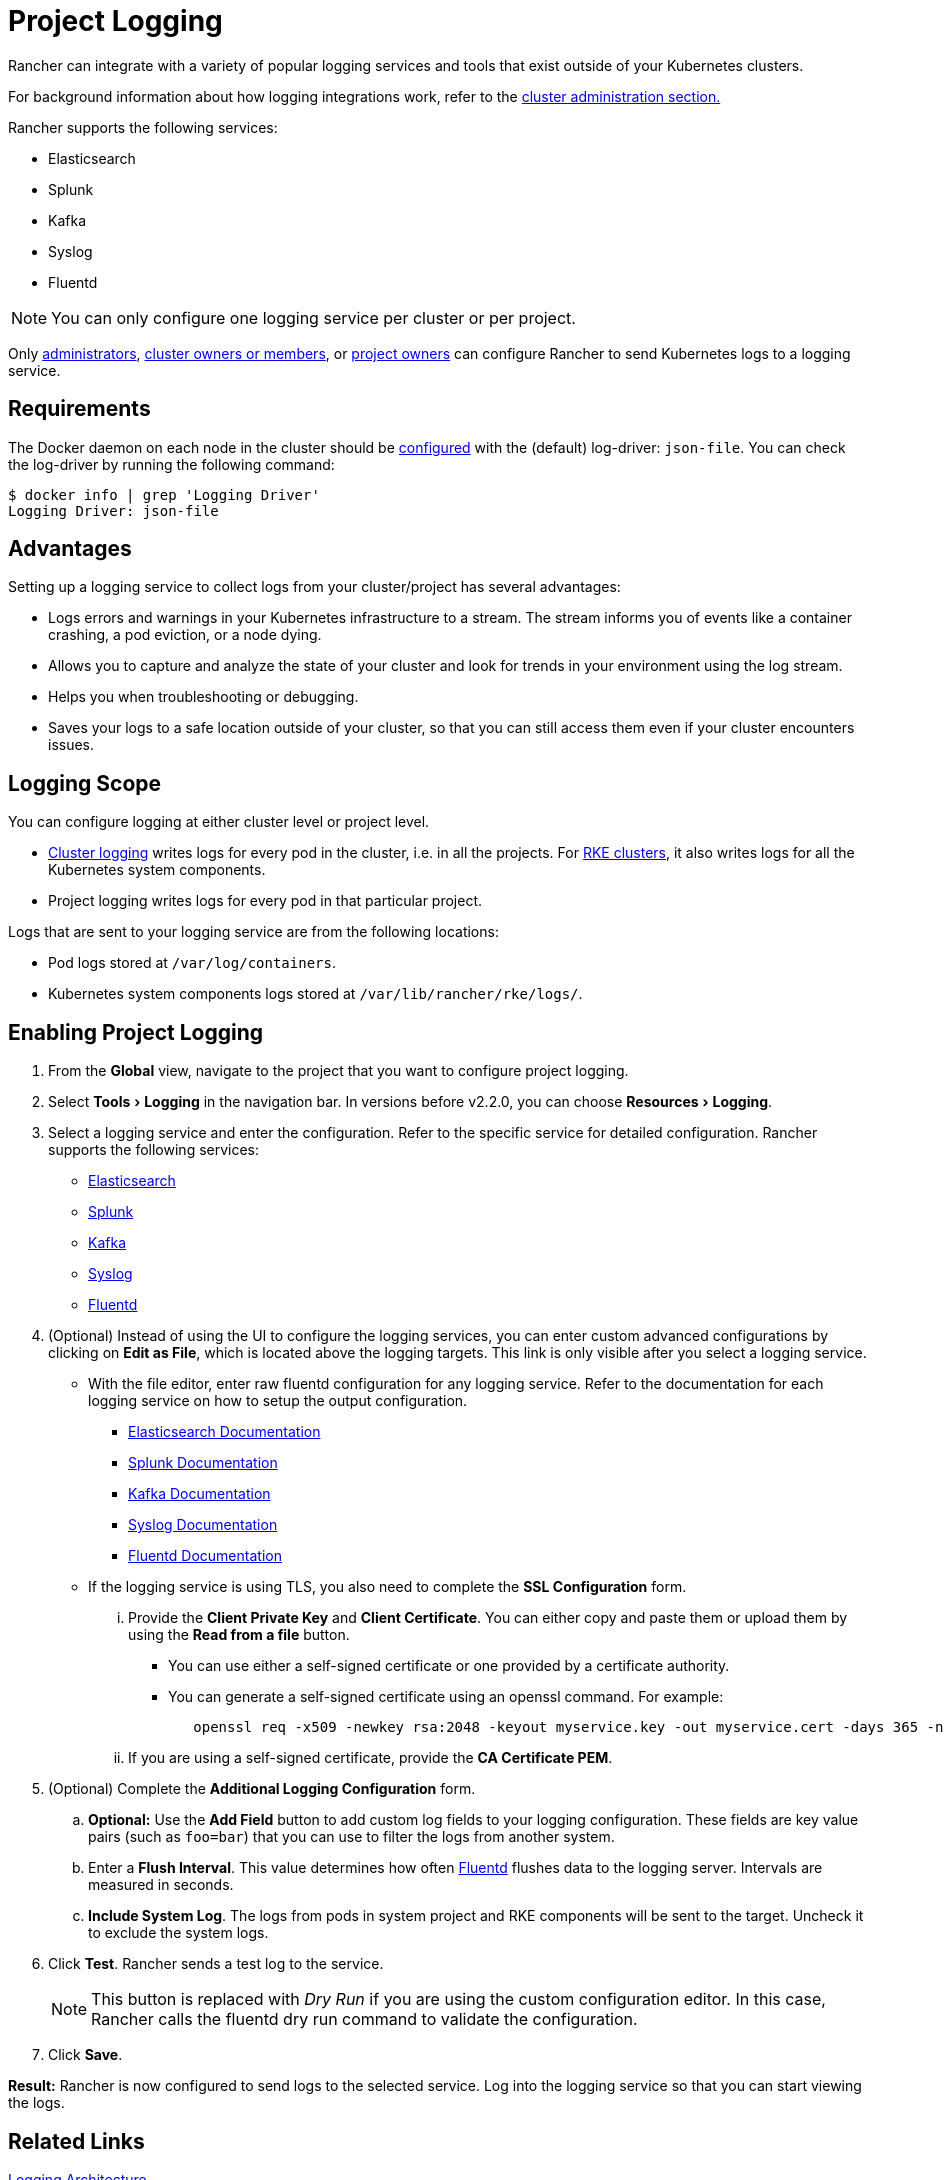 = Project Logging
:experimental:

Rancher can integrate with a variety of popular logging services and tools that exist outside of your Kubernetes clusters.

For background information about how logging integrations work, refer to the link:../../explanations/integrations-in-rancher/cluster-logging/cluster-logging.adoc#how-logging-integrations-work[cluster administration section.]

Rancher supports the following services:

* Elasticsearch
* Splunk
* Kafka
* Syslog
* Fluentd

NOTE: You can only configure one logging service per cluster or per project.

Only xref:../../how-to-guides/advanced-user-guides/authentication-permissions-and-global-configuration/manage-role-based-access-control-rbac/global-permissions.adoc[administrators], link:../../how-to-guides/advanced-user-guides/authentication-permissions-and-global-configuration/manage-role-based-access-control-rbac/cluster-and-project-roles.adoc#cluster-roles[cluster owners or members], or link:../../how-to-guides/advanced-user-guides/authentication-permissions-and-global-configuration/manage-role-based-access-control-rbac/cluster-and-project-roles.adoc#project-roles[project owners] can configure Rancher to send Kubernetes logs to a logging service.

== Requirements

The Docker daemon on each node in the cluster should be https://docs.docker.com/config/containers/logging/configure/[configured] with the (default) log-driver: `json-file`. You can check the log-driver by running the following command:

 $ docker info | grep 'Logging Driver'
 Logging Driver: json-file

== Advantages

Setting up a logging service to collect logs from your cluster/project has several advantages:

* Logs errors and warnings in your Kubernetes infrastructure to a stream. The stream informs you of events like a container crashing, a pod eviction, or a node dying.
* Allows you to capture and analyze the state of your cluster and look for trends in your environment using the log stream.
* Helps you when troubleshooting or debugging.
* Saves your logs to a safe location outside of your cluster, so that you can still access them even if your cluster encounters issues.

== Logging Scope

You can configure logging at either cluster level or project level.

* xref:../../explanations/integrations-in-rancher/cluster-logging/cluster-logging.adoc[Cluster logging] writes logs for every pod in the cluster, i.e. in all the projects. For xref:../../how-to-guides/new-user-guides/kubernetes-clusters-in-rancher-setup/launch-kubernetes-with-rancher/launch-kubernetes-with-rancher.adoc[RKE clusters], it also writes logs for all the Kubernetes system components.
* Project logging writes logs for every pod in that particular project.

Logs that are sent to your logging service are from the following locations:

* Pod logs stored at `/var/log/containers`.
* Kubernetes system components logs stored at `/var/lib/rancher/rke/logs/`.

== Enabling Project Logging

. From the *Global* view, navigate to the project that you want to configure project logging.
. Select menu:Tools[Logging] in the navigation bar. In versions before v2.2.0, you can choose menu:Resources[Logging].
. Select a logging service and enter the configuration. Refer to the specific service for detailed configuration. Rancher supports the following services:
 ** xref:../../explanations/integrations-in-rancher/cluster-logging/elasticsearch.adoc[Elasticsearch]
 ** xref:../../explanations/integrations-in-rancher/cluster-logging/splunk.adoc[Splunk]
 ** xref:../../explanations/integrations-in-rancher/cluster-logging/kafka.adoc[Kafka]
 ** xref:../../explanations/integrations-in-rancher/cluster-logging/syslog.adoc[Syslog]
 ** xref:../../explanations/integrations-in-rancher/cluster-logging/fluentd.adoc[Fluentd]
. (Optional) Instead of using the UI to configure the logging services, you can enter custom advanced configurations by clicking on *Edit as File*, which is located above the logging targets. This link is only visible after you select a logging service.
 ** With the file editor, enter raw fluentd configuration for any logging service. Refer to the documentation for each logging service on how to setup the output configuration.
  *** https://github.com/uken/fluent-plugin-elasticsearch[Elasticsearch Documentation]
  *** https://github.com/fluent/fluent-plugin-splunk[Splunk Documentation]
  *** https://github.com/fluent/fluent-plugin-kafka[Kafka Documentation]
  *** https://github.com/dlackty/fluent-plugin-remote_syslog[Syslog Documentation]
  *** https://docs.fluentd.org/v1.0/articles/out_forward[Fluentd Documentation]
 ** If the logging service is using TLS, you also need to complete the *SSL Configuration* form.
  ... Provide the *Client Private Key* and *Client Certificate*. You can either copy and paste them or upload them by using the *Read from a file* button.
   **** You can use either a self-signed certificate or one provided by a certificate authority.
   **** You can generate a self-signed certificate using an openssl command. For example:
+
----
   openssl req -x509 -newkey rsa:2048 -keyout myservice.key -out myservice.cert -days 365 -nodes -subj "/CN=myservice.example.com"
----
  ... If you are using a self-signed certificate, provide the *CA Certificate PEM*.
. (Optional) Complete the *Additional Logging Configuration* form.
 .. *Optional:* Use the *Add Field* button to add custom log fields to your logging configuration. These fields are key value pairs (such as `foo=bar`) that you can use to filter the logs from another system.
 .. Enter a *Flush Interval*. This value determines how often https://www.fluentd.org/[Fluentd] flushes data to the logging server. Intervals are measured in seconds.
 .. *Include System Log*. The logs from pods in system project and RKE components will be sent to the target. Uncheck it to exclude the system logs.
. Click *Test*. Rancher sends a test log to the service.
+
NOTE: This button is replaced with _Dry Run_ if you are using the custom configuration editor. In this case, Rancher calls the fluentd dry run command to validate the configuration.

. Click *Save*.

*Result:* Rancher is now configured to send logs to the selected service. Log into the logging service so that you can start viewing the logs.

== Related Links

https://kubernetes.io/docs/concepts/cluster-administration/logging/[Logging Architecture]
